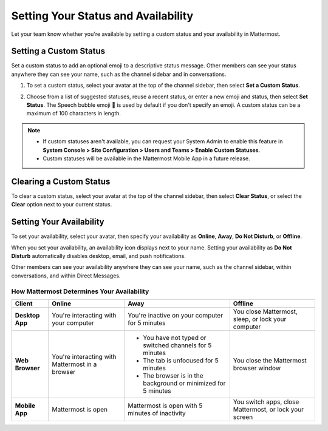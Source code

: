 Setting Your Status and Availability
====================================

|all-plans| |cloud| |self-hosted|

.. |all-plans| image:: ../images/all-plans-badge.png
  :scale: 30
  :target: https://mattermost.com/pricing
  :alt: Available in Mattermost Free and Starter subscription plans.

.. |cloud| image:: ../images/cloud-badge.png
  :scale: 30
  :target: https://mattermost.com/deploy
  :alt: Available for Mattermost Cloud deployments.

.. |self-hosted| image:: ../images/self-hosted-badge.png
  :scale: 30
  :target: https://mattermost.com/deploy
  :alt: Available for Mattermost Self-Hosted deployments.

Let your team know whether you're available by setting a custom status and your availability in Mattermost.

Setting a Custom Status
-----------------------

Set a custom status to add an optional emoji to a descriptive status message. Other members can see your status anywhere they can see your name, such as the channel sidebar and in conversations. 

1. To set a custom status, select your avatar at the top of the channel sidebar, then select **Set a Custom Status**.

.. image:: ../images/set-custom-status.png
  :alt: Set a custom status.

2. Choose from a list of suggested statuses, reuse a recent status, or enter a new emoji and status, then select **Set Status**. The Speech bubble emoji 💬  is used by default if you don't specify an emoji. A custom status can be a maximum of 100 characters in length.

.. image:: ../images/Custom-Status-Marketing-Animation.gif
  :alt: Set a custom status that includes an optional emoji and a descriptive message.

.. note::

  - If custom statuses aren't available, you can request your System Admin to enable this feature in **System Console > Site Configuration > Users and Teams > Enable Custom Statuses**.
  - Custom statuses will be available in the Mattermost Mobile App in a future release. 

Clearing a Custom Status
------------------------

To clear a custom status, select your avatar at the top of the channel sidebar, then select **Clear Status**, or select the **Clear** option next to your current status.

.. image:: ../images/clear-custom-status.png
  :alt: Clear your custom status.

Setting Your Availability
-------------------------

To set your availability, select your avatar, then specify your availability as  **Online**, **Away**, **Do Not Disturb**, or **Offline**.

.. image:: ../images/set-your-availability.png
  :alt: Set your availability to online, away, do not disturb, or offline.

When you set your availability, an availability icon displays next to your name. Setting your availability as **Do Not Disturb** automatically disables desktop, email, and push notifications.

Other members can see your availability anywhere they can see your name, such as the channel sidebar, within conversations, and within Direct Messages. 

How Mattermost Determines Your Availability
~~~~~~~~~~~~~~~~~~~~~~~~~~~~~~~~~~~~~~~~~~~

.. csv-table::
    :header: "Client", "**Online**", "**Away**", "**Offline**"

    "**Desktop App**", "You're interacting with your computer", "You're inactive on your computer for 5 minutes", "You close Mattermost, sleep, or lock your computer"
    "**Web Browser**", "You're interacting with Mattermost in a browser", "
    - You have not typed or switched channels for 5 minutes
    - The tab is unfocused for 5 minutes
    - The browser is in the background or minimized for 5 minutes", "You close the Mattermost browser window"
    "**Mobile App**", "Mattermost is open", "Mattermost is open with 5 minutes of inactivity", "You switch apps, close Mattermost, or lock your screen" 
    

